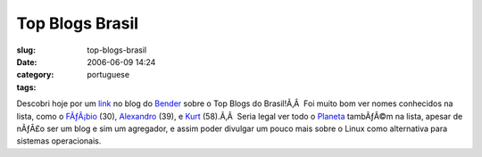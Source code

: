 Top Blogs Brasil
################
:slug: top-blogs-brasil
:date: 2006-06-09 14:24
:category:
:tags: portuguese

Descobri hoje por um `link <http://botd.wordpress.com/?lang=pt-br>`__ no
blog do
`Bender <http://benderblog.wordpress.com/2006/06/07/top-blogs/>`__ sobre
o Top Blogs do Brasil!Ã‚Â  Foi muito bom ver nomes conhecidos na lista,
como o `FÃƒÂ¡bio <http://barraroumi.wordpress.com/>`__ (30),
`Alexandro <http://penguim.wordpress.com/>`__ (39), e
`Kurt <http://kurtkraut.wordpress.com/>`__ (58).Ã‚Â  Seria legal ver
todo o `Planeta <http://planeta.ubuntubrasil.org/>`__ tambÃƒÂ©m na
lista, apesar de nÃƒÂ£o ser um blog e sim um agregador, e assim poder
divulgar um pouco mais sobre o Linux como alternativa para sistemas
operacionais.
